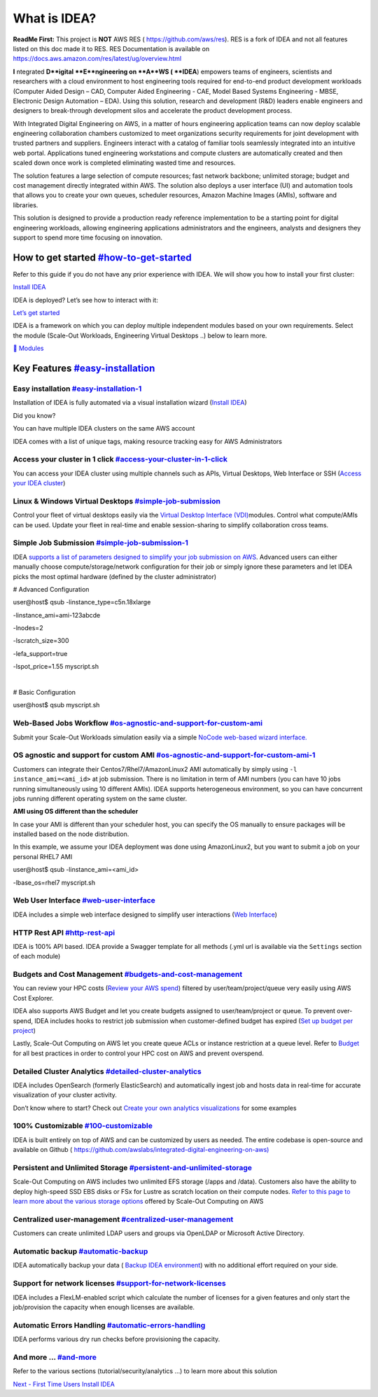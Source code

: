 What is IDEA?
=============

**ReadMe First:** This project is **NOT** AWS RES (
https://github.com/aws/res). RES is a fork of IDEA and not all features
listed on this doc made it to RES. RES Documentation is available on
https://docs.aws.amazon.com/res/latest/ug/overview.html

**I** ntegrated **D**igital **E**ngineering on **A**WS ( **IDEA**)
empowers teams of engineers, scientists and researchers with a cloud
environment to host engineering tools required for end-to-end product
development workloads (Computer Aided Design – CAD, Computer Aided
Engineering - CAE, Model Based Systems Engineering - MBSE, Electronic
Design Automation – EDA). Using this solution, research and development
(R&D) leaders enable engineers and designers to break-through
development silos and accelerate the product development process.

With Integrated Digital Engineering on AWS, in a matter of hours
engineering application teams can now deploy scalable engineering
collaboration chambers customized to meet organizations security
requirements for joint development with trusted partners and suppliers.
Engineers interact with a catalog of familiar tools seamlessly
integrated into an intuitive web portal. Applications tuned engineering
workstations and compute clusters are automatically created and then
scaled down once work is completed eliminating wasted time and
resources.

The solution features a large selection of compute resources; fast
network backbone; unlimited storage; budget and cost management directly
integrated within AWS. The solution also deploys a user interface (UI)
and automation tools that allows you to create your own queues,
scheduler resources, Amazon Machine Images (AMIs), software and
libraries.

This solution is designed to provide a production ready reference
implementation to be a starting point for digital engineering workloads,
allowing engineering applications administrators and the engineers,
analysts and designers they support to spend more time focusing on
innovation.

How to get started `<#how-to-get-started>`__
-------------------------------------------------------------------

Refer to this guide if you do not have any prior experience with IDEA.
We will show you how to install your first cluster:

`Install IDEA </idea/first-time-users/install-idea>`__

IDEA is deployed? Let’s see how to interact with it:

`Let’s get started </idea/first-time-users/lets-get-started>`__

IDEA is a framework on which you can deploy multiple independent modules
based on your own requirements. Select the module (Scale-Out Workloads,
Engineering Virtual Desktops ..) below to learn more.

`🤖
Modules </idea/modules>`__

Key Features `<#easy-installation>`__
------------------------------------------------------------

Easy installation `<#easy-installation-1>`__
~~~~~~~~~~~~~~~~~~~~~~~~~~~~~~~~~~~~~~~~~~~~~~~~~~~~~~~~~~~~~~~~~~~

Installation of IDEA is fully automated via a visual installation wizard
(`Install IDEA </idea/first-time-users/install-idea>`__)

Did you know?

You can have multiple IDEA clusters on the same AWS account

IDEA comes with a list of unique tags, making resource tracking easy for
AWS Administrators

Access your cluster in 1 click `<#access-your-cluster-in-1-click>`__
~~~~~~~~~~~~~~~~~~~~~~~~~~~~~~~~~~~~~~~~~~~~~~~~~~~~~~~~~~~~~~~~~~~~~~~~~~~~~~~~~~~~~~~~~~~

You can access your IDEA cluster using multiple channels such as APIs,
Virtual Desktops, Web Interface or SSH (`Access your IDEA
cluster </idea/first-time-users/access-your-idea-cluster>`__)

Linux & Windows Virtual Desktops `<#simple-job-submission>`__
~~~~~~~~~~~~~~~~~~~~~~~~~~~~~~~~~~~~~~~~~~~~~~~~~~~~~~~~~~~~~~~~~~~~~~~~~~~~~~~~~~~~

Control your fleet of virtual desktops easily via the `Virtual Desktop
Interface
(VDI) <https://docs.ide-on-aws.com/virtual-desktop-interface/>`__\ modules.
Control what compute/AMIs can be used. Update your fleet in real-time
and enable session-sharing to simplify collaboration cross teams.

Simple Job Submission `<#simple-job-submission-1>`__
~~~~~~~~~~~~~~~~~~~~~~~~~~~~~~~~~~~~~~~~~~~~~~~~~~~~~~~~~~~~~~~~~~~~~~~~~~~

IDEA `supports a list of parameters designed to simplify your job
submission on
AWS <https://docs.ide-on-aws.com/hpc-simulations/user-documentation/supported-ec2-parameters>`__.
Advanced users can either manually choose compute/storage/network
configuration for their job or simply ignore these parameters and let
IDEA picks the most optimal hardware (defined by the cluster
administrator)

# Advanced Configuration

| user@host$ qsub -linstance_type=c5n.18xlarge

-linstance_ami=ami-123abcde

-lnodes=2

-lscratch_size=300

-lefa_support=true

-lspot_price=1.55 myscript.sh

​

# Basic Configuration

user@host$ qsub myscript.sh

Web-Based Jobs Workflow `<#os-agnostic-and-support-for-custom-ami>`__
~~~~~~~~~~~~~~~~~~~~~~~~~~~~~~~~~~~~~~~~~~~~~~~~~~~~~~~~~~~~~~~~~~~~~~~~~~~~~~~~~~~~~~~~~~~~

Submit your Scale-Out Workloads simulation easily via a simple `NoCode
web-based wizard
interface. <https://docs.ide-on-aws.com/hpc-simulations/admin-documentation/create-web-based-job-submission-worfklows>`__
​

OS agnostic and support for custom AMI `<#os-agnostic-and-support-for-custom-ami-1>`__
~~~~~~~~~~~~~~~~~~~~~~~~~~~~~~~~~~~~~~~~~~~~~~~~~~~~~~~~~~~~~~~~~~~~~~~~~~~~~~~~~~~~~~~~~~~~~~~~~~~~~~~~~~~~~

Customers can integrate their Centos7/Rhel7/AmazonLinux2 AMI
automatically by simply using ``-l instance_ami=<ami_id>`` at job
submission. There is no limitation in term of AMI numbers (you can have
10 jobs running simultaneously using 10 different AMIs). IDEA supports
heterogeneous environment, so you can have concurrent jobs running
different operating system on the same cluster.

**AMI using OS different than the scheduler**

In case your AMI is different than your scheduler host, you can specify
the OS manually to ensure packages will be installed based on the node
distribution.

In this example, we assume your IDEA deployment was done using
AmazonLinux2, but you want to submit a job on your personal RHEL7 AMI

| user@host$ qsub -linstance_ami=<ami_id>

-lbase_os=rhel7 myscript.sh

Web User Interface `<#web-user-interface>`__
~~~~~~~~~~~~~~~~~~~~~~~~~~~~~~~~~~~~~~~~~~~~~~~~~~~~~~~~~~~~~~~~~~~

IDEA includes a simple web interface designed to simplify user
interactions (`Web
Interface </idea/first-time-users/access-your-idea-cluster/web-interface>`__)

HTTP Rest API `<#http-rest-api>`__
~~~~~~~~~~~~~~~~~~~~~~~~~~~~~~~~~~~~~~~~~~~~~~~~~~~~~~~~~

IDEA is 100% API based. IDEA provide a Swagger template for all methods
(.yml url is available via the ``Settings`` section of each module)

Budgets and Cost Management `<#budgets-and-cost-management>`__
~~~~~~~~~~~~~~~~~~~~~~~~~~~~~~~~~~~~~~~~~~~~~~~~~~~~~~~~~~~~~~~~~~~~~~~~~~~~~~~~~~~~~

You can review your HPC costs (`Review your AWS
spend </idea/best-practices/budget/review-your-aws-spend>`__) filtered
by user/team/project/queue very easily using AWS Cost Explorer.

IDEA also supports AWS Budget and let you create budgets assigned to
user/team/project or queue. To prevent over-spend, IDEA includes hooks
to restrict job submission when customer-defined budget has expired
(`Set up budget per
project </idea/best-practices/budget/set-up-budget-per-project>`__)

Lastly, Scale-Out Computing on AWS let you create queue ACLs or instance
restriction at a queue level. Refer to
`Budget </idea/best-practices/budget>`__ for all best practices in order
to control your HPC cost on AWS and prevent overspend.

Detailed Cluster Analytics `<#detailed-cluster-analytics>`__
~~~~~~~~~~~~~~~~~~~~~~~~~~~~~~~~~~~~~~~~~~~~~~~~~~~~~~~~~~~~~~~~~~~~~~~~~~~~~~~~~~~

IDEA includes OpenSearch (formerly ElasticSearch) and automatically
ingest job and hosts data in real-time for accurate visualization of
your cluster activity.

Don’t know where to start? Check out `Create your own analytics
visualizations </idea/best-practices/analytics/opensearch/create-your-own-analytics-visualizations>`__
for some examples

100% Customizable `<#100-customizable>`__
~~~~~~~~~~~~~~~~~~~~~~~~~~~~~~~~~~~~~~~~~~~~~~~~~~~~~~~~~~~~~~~~

IDEA is built entirely on top of AWS and can be customized by users as
needed. The entire codebase is open-source and available on Github (
`https://github.com/awslabs/integrated-digital-engineering-on-aws) <https://github.com/awslabs/integrated-digital-engineering-on-aws>`__
​

Persistent and Unlimited Storage `<#persistent-and-unlimited-storage>`__
~~~~~~~~~~~~~~~~~~~~~~~~~~~~~~~~~~~~~~~~~~~~~~~~~~~~~~~~~~~~~~~~~~~~~~~~~~~~~~~~~~~~~~~~~~~~~~~

Scale-Out Computing on AWS includes two unlimited EFS storage (/apps and
/data). Customers also have the ability to deploy high-speed SSD EBS
disks or FSx for Lustre as scratch location on their compute nodes.
`Refer to this page to learn more about the various storage
options <https://awslabs.github.io/scale-out-computing-on-aws/storage/backend-storage-options/>`__
offered by Scale-Out Computing on AWS

Centralized user-management `<#centralized-user-management>`__
~~~~~~~~~~~~~~~~~~~~~~~~~~~~~~~~~~~~~~~~~~~~~~~~~~~~~~~~~~~~~~~~~~~~~~~~~~~~~~~~~~~~~

Customers can create unlimited LDAP users and groups via OpenLDAP or
Microsoft Active Directory.

Automatic backup `<#automatic-backup>`__
~~~~~~~~~~~~~~~~~~~~~~~~~~~~~~~~~~~~~~~~~~~~~~~~~~~~~~~~~~~~~~~

IDEA automatically backup your data ( `Backup IDEA
environment </idea/best-practices/security/backup-idea-environment>`__)
with no additional effort required on your side.

Support for network licenses `<#support-for-network-licenses>`__
~~~~~~~~~~~~~~~~~~~~~~~~~~~~~~~~~~~~~~~~~~~~~~~~~~~~~~~~~~~~~~~~~~~~~~~~~~~~~~~~~~~~~~~

IDEA includes a FlexLM-enabled script which calculate the number of
licenses for a given features and only start the job/provision the
capacity when enough licenses are available.

Automatic Errors Handling `<#automatic-errors-handling>`__
~~~~~~~~~~~~~~~~~~~~~~~~~~~~~~~~~~~~~~~~~~~~~~~~~~~~~~~~~~~~~~~~~~~~~~~~~~~~~~~~~

IDEA performs various dry run checks before provisioning the capacity.

And more … `<#and-more>`__
~~~~~~~~~~~~~~~~~~~~~~~~~~~~~~~~~~~~~~~~~~~~~~~~~

Refer to the various sections (tutorial/security/analytics …) to learn
more about this solution

`Next - First Time Users
Install IDEA </idea/first-time-users/install-idea>`__